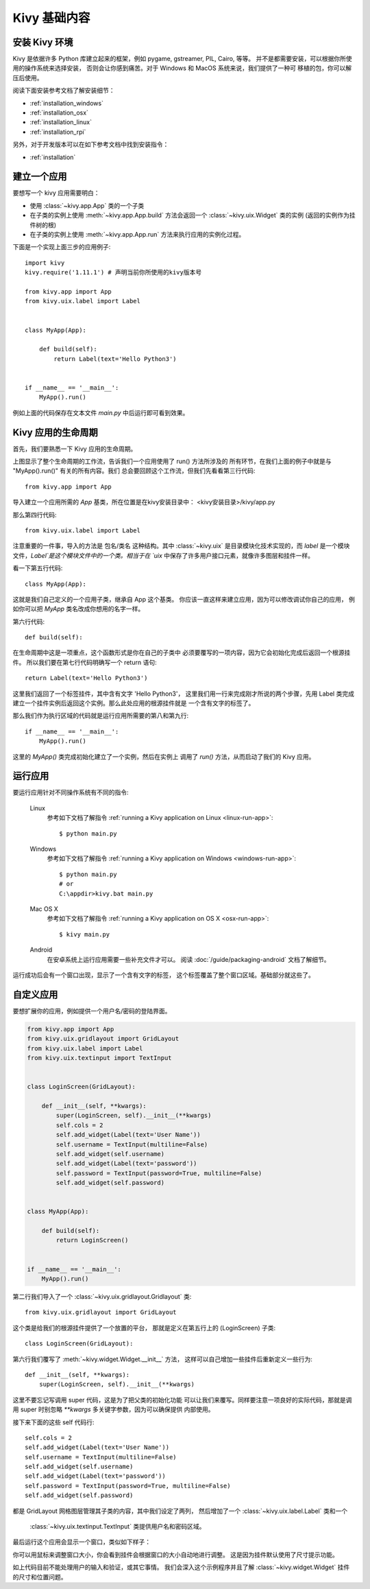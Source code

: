 .. _basic:

Kivy 基础内容
===========

安装 Kivy 环境
------------------------------------

Kivy 是依据许多 Python 库建立起来的框架，例如 pygame, gstreamer, PIL,
Cairo, 等等。 并不是都需要安装，可以根据你所使用的操作系统来选择安装，
否则会让你感到痛苦。对于 Windows 和 MacOS 系统来说，我们提供了一种可
移植的包，你可以解压后使用。

阅读下面安装参考文档了解安装细节：

* :ref:`installation_windows`
* :ref:`installation_osx`
* :ref:`installation_linux`
* :ref:`installation_rpi`

另外，对于开发版本可以在如下参考文档中找到安装指令：

* :ref:`installation`

.. _quickstart:

建立一个应用
---------------------

要想写一个 kivy 应用需要明白：

- 使用 :class:`~kivy.app.App` 类的一个子类
- 在子类的实例上使用 :meth:`~kivy.app.App.build` 方法会返回一个
  :class:`~kivy.uix.Widget` 类的实例 (返回的实例作为挂件树的根)
- 在子类的实例上使用 :meth:`~kivy.app.App.run` 方法来执行应用的实例化过程。

下面是一个实现上面三步的应用例子::

    import kivy
    kivy.require('1.11.1') # 声明当前你所使用的kivy版本号

    from kivy.app import App
    from kivy.uix.label import Label


    class MyApp(App):

        def build(self):
            return Label(text='Hello Python3')


    if __name__ == '__main__':
        MyApp().run()

例如上面的代码保存在文本文件 `main.py` 中后运行即可看到效果。

Kivy 应用的生命周期
-------------------

首先，我们要熟悉一下 Kivy 应用的生命周期。

.. image:: ../images/Kivy_App_Life_Cycle.png

上图显示了整个生命周期的工作流，告诉我们一个应用使用了 run() 方法所涉及的
所有环节，在我们上面的例子中就是与 "MyApp().run()" 有关的所有内容。我们
总会要回顾这个工作流，但我们先看看第三行代码::

    from kivy.app import App

导入建立一个应用所需的 `App` 基类，所在位置是在kivy安装目录中：
<kivy安装目录>/kivy/app.py

.. 注意::
    如果你想要深入开发 App 类都能做什么的话，可以进入这个文件自行开发。
    我们鼓励你打开源代码并通篇阅读。Kivy 是根据 Python 和 Sphinx 来
    实现文档化工作，所以对于每个类的文档字符串来说都是文档的组成内容。

那么第四行代码::

    from kivy.uix.label import Label

注意重要的一件事，导入的方法是 包名/类名 这种结构。其中
:class:`~kivy.uix` 是目录模块化技术实现的，而 `label`
是一个模块文件，`Label`是这个模块文件中的一个类。相当于在
`uix` 中保存了许多用户接口元素，就像许多图层和挂件一样。

看一下第五行代码::

    class MyApp(App):

这就是我们自己定义的一个应用子类，继承自 App 这个基类。
你应该一直这样来建立应用，因为可以修改调试你自己的应用，
例如你可以把 `MyApp` 类名改成你想用的名字一样。

第六行代码::

    def build(self):

在生命周期中这是一项重点，这个函数形式是你在自己的子类中
必须要覆写的一项内容，因为它会初始化完成后返回一个根源挂件。
所以我们要在第七行代码明确写一个 return 语句::

    return Label(text='Hello Python3')

这里我们返回了一个标签挂件，其中含有文字 'Hello Python3'，
这里我们用一行来完成刚才所说的两个步骤，先用 Label 类完成
建立一个挂件实例后返回这个实例。那么此处应用的根源挂件就是
一个含有文字的标签了。

.. 注意::
    Python 使用缩进来形成块代码，因此上面所定义的类和函数
    要注意缩进问题。

那么我们作为执行区域的代码就是运行应用所需要的第八和第九行::

    if __name__ == '__main__':
        MyApp().run()

这里的 `MyApp()` 类完成初始化建立了一个实例，然后在实例上
调用了 `run()` 方法，从而启动了我们的 Kivy 应用。


运行应用
-----------------------
要运行应用针对不同操作系统有不同的指令:

    Linux
        参考如下文档了解指令
        :ref:`running a Kivy application on Linux <linux-run-app>`::

            $ python main.py

    Windows
        参考如下文档了解指令
        :ref:`running a Kivy application on Windows <windows-run-app>`::

            $ python main.py
            # or
            C:\appdir>kivy.bat main.py

    Mac OS X
        参考如下文档了解指令
        :ref:`running a Kivy application on OS X <osx-run-app>`::

            $ kivy main.py

    Android
        在安卓系统上运行应用需要一些补充文件才可以。
        阅读 :doc:`/guide/packaging-android` 文档了解细节。

运行成功后会有一个窗口出现，显示了一个含有文字的标签，
这个标签覆盖了整个窗口区域。基础部分就这些了。

.. image:: ../guide/images/quickstart.png
    :align: center


自定义应用
-------------------------

要想扩展你的应用，例如提供一个用户名/密码的登陆界面。

.. code-block:: python

    from kivy.app import App
    from kivy.uix.gridlayout import GridLayout
    from kivy.uix.label import Label
    from kivy.uix.textinput import TextInput


    class LoginScreen(GridLayout):

        def __init__(self, **kwargs):
            super(LoginScreen, self).__init__(**kwargs)
            self.cols = 2
            self.add_widget(Label(text='User Name'))
            self.username = TextInput(multiline=False)
            self.add_widget(self.username)
            self.add_widget(Label(text='password'))
            self.password = TextInput(password=True, multiline=False)
            self.add_widget(self.password)


    class MyApp(App):

        def build(self):
            return LoginScreen()


    if __name__ == '__main__':
        MyApp().run()

第二行我们导入了一个 :class:`~kivy.uix.gridlayout.Gridlayout` 类::

    from kivy.uix.gridlayout import GridLayout

这个类是给我们的根源挂件提供了一个放置的平台，
那就是定义在第五行上的 (LoginScreen) 子类::

    class LoginScreen(GridLayout):

第六行我们覆写了 :meth:`~kivy.widget.Widget.__init__` 方法，
这样可以自己增加一些挂件后重新定义一些行为::

    def __init__(self, **kwargs):
        super(LoginScreen, self).__init__(**kwargs)

这里不要忘记写调用 super 代码，这是为了把父类的初始化功能
可以让我们来覆写。同样要注意一项良好的实际代码，那就是调用
super 时别忽略 `**kwargs` 多关键字参数，因为可以确保提供
内部使用。

接下来下面的这些 self 代码行::

    self.cols = 2
    self.add_widget(Label(text='User Name'))
    self.username = TextInput(multiline=False)
    self.add_widget(self.username)
    self.add_widget(Label(text='password'))
    self.password = TextInput(password=True, multiline=False)
    self.add_widget(self.password)

都是 GridLayout 网格图层管理其子类的内容，其中我们设定了两列，
然后增加了一个 :class:`~kivy.uix.label.Label` 类和一个
 :class:`~kivy.uix.textinput.TextInput` 类提供用户名和密码区域。

最后运行这个应用会显示一个窗口，类似如下样子：

.. image:: ../guide/images/guide_customize_step1.png
   :align: center

你可以用鼠标来调整窗口大小，你会看到挂件会根据窗口的大小自动地进行调整。
这是因为挂件默认使用了尺寸提示功能。

如上代码目前不能处理用户的输入和验证，或其它事情。
我们会深入这个示例程序并且了解 :class:`~kivy.widget.Widget`
挂件的尺寸和位置问题。
